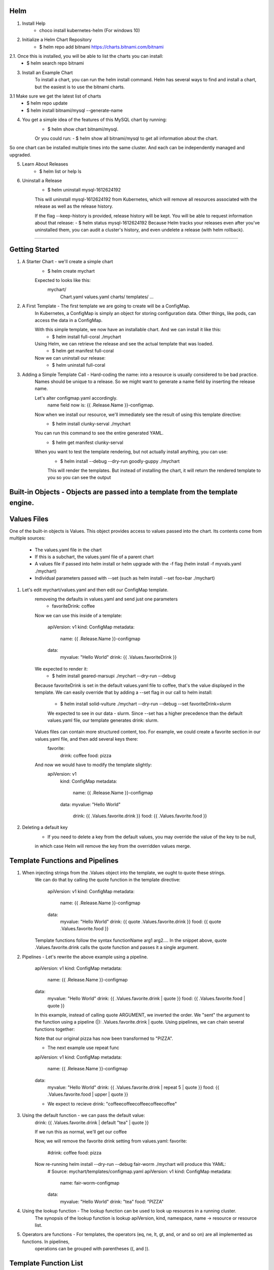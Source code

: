 Helm
^^^^^^

1. Install Help
    - choco install kubernetes-helm (For windows 10)

2. Initialize a Helm Chart Repository
    - $ helm repo add bitnami https://charts.bitnami.com/bitnami
2.1. Once this is installed, you will be able to list the charts you can install:
    - $ helm search repo bitnami

3. Install an Example Chart
    To install a chart, you can run the helm install command. Helm has several ways to find and install a chart, but the easiest is to use the bitnami charts.
3.1 Make sure we get the latest list of charts
    - $ helm repo update
    - $ helm install bitnami/mysql --generate-name

4. You get a simple idea of the features of this MySQL chart by running:
    - $ helm show chart bitnami/mysql.
    Or you could run:
    - $ helm show all bitnami/mysql 
    to get all information about the chart.

So one chart can be installed multiple times into the same cluster. And each can be independently managed and upgraded.

5. Learn About Releases
    - $ helm list or help ls

6. Uninstall a Release
    - $ helm uninstall mysql-1612624192
    This will uninstall mysql-1612624192 from Kubernetes, which will remove all resources associated with the release as well as the release history.

    If the flag --keep-history is provided, release history will be kept. You will be able to request information about that release:
    - $ helm status mysql-1612624192
    Because Helm tracks your releases even after you've uninstalled them, you can audit a cluster's history, and even undelete a release (with helm rollback).
===================================================================================================================================================================

Getting Started
^^^^^^^^^^^^^^^^^^

1. A Starter Chart - we'll create a simple chart
    - $ helm create mychart
    Expected to looks like this:
        mychart/
            Chart.yaml
            values.yaml
            charts/
            templates/
            ...

2. A First Template - The first template we are going to create will be a ConfigMap.
    In Kubernetes, a ConfigMap is simply an object for storing configuration data. Other things, like pods, can access the data in a ConfigMap.

    With this simple template, we now have an installable chart. And we can install it like this:
        - $ helm install full-coral ./mychart
    
    Using Helm, we can retrieve the release and see the actual template that was loaded.
        - $ helm get manifest full-coral
    
    Now we can uninstall our release: 
        - $ helm uninstall full-coral

3. Adding a Simple Template Call - Hard-coding the name: into a resource is usually considered to be bad practice. 
    Names should be unique to a release. So we might want to generate a name field by inserting the release name.

    Let's alter configmap.yaml accordingly.
        name field now is: {{ .Release.Name }}-configmap.

    Now when we install our resource, we'll immediately see the result of using this template directive:
        - $ helm install clunky-serval ./mychart
    
    You can run this command to see the entire generated YAML.
        - $ helm get manifest clunky-serval 

    When you want to test the template rendering, but not actually install anything, you can use:
        - $ helm install --debug --dry-run goodly-guppy ./mychart
        This will render the templates. But instead of installing the chart, it will return the rendered template to you so you can see the output


Built-in Objects - Objects are passed into a template from the template engine.
^^^^^^^^^^^^^^^^^

Values Files
^^^^^^^^^^^^^^^

One of the built-in objects is Values. This object provides access to values passed into the chart. Its contents come from multiple sources:

    - The values.yaml file in the chart
    - If this is a subchart, the values.yaml file of a parent chart
    - A values file if passed into helm install or helm upgrade with the -f flag (helm install -f myvals.yaml ./mychart)
    - Individual parameters passed with --set (such as helm install --set foo=bar ./mychart)

1. Let's edit mychart/values.yaml and then edit our ConfigMap template.
    removeing the defaults in values.yaml and send just one parameters
        - favoriteDrink: coffee
    Now we can use this inside of a template:

        apiVersion: v1
        kind: ConfigMap
        metadata:
            name: {{ .Release.Name }}-configmap
        data:
            myvalue: "Hello World"
            drink: {{ .Values.favoriteDrink }}

    We expected to render it:
        - $ helm install geared-marsupi ./mychart --dry-run --debug
    
    Because favoriteDrink is set in the default values.yaml file to coffee, that's the value displayed in the template.
    We can easily override that by adding a --set flag in our call to helm install:
        - $ helm install solid-vulture ./mychart --dry-run --debug --set favoriteDrink=slurm
        We expected to see in our data - slurm. Since --set has a higher precedence than the default values.yaml file, our template generates drink: slurm.
    
    Values files can contain more structured content, too. For example, we could create a favorite section in our values.yaml file, and then add several keys there:
        favorite:
            drink: coffee
            food: pizza
    And now we would have to modify the template slightly:
        apiVersion: v1
            kind: ConfigMap
            metadata:
                name: {{ .Release.Name }}-configmap
            data:
            myvalue: "Hello World"
                drink: {{ .Values.favorite.drink }}
                food: {{ .Values.favorite.food }}

2. Deleting a default key
    - If you need to delete a key from the default values, you may override the value of the key to be null,
    in which case Helm will remove the key from the overridden values merge.


Template Functions and Pipelines
^^^^^^^^^^^^^^^^^^^^^^^^^^^^^^^^^^

1. When injecting strings from the .Values object into the template, we ought to quote these strings.
    We can do that by calling the quote function in the template directive:

        apiVersion: v1
        kind: ConfigMap
        metadata:
            name: {{ .Release.Name }}-configmap
        data:
            myvalue: "Hello World"
            drink: {{ quote .Values.favorite.drink }}
            food: {{ quote .Values.favorite.food }}

    Template functions follow the syntax functionName arg1 arg2.... 
    In the snippet above, quote .Values.favorite.drink calls the quote function and passes it a single argument.


2. Pipelines - Let's rewrite the above example using a pipeline.

    apiVersion: v1
    kind: ConfigMap
    metadata:
        name: {{ .Release.Name }}-configmap
    data:
        myvalue: "Hello World"
        drink: {{ .Values.favorite.drink | quote }}
        food: {{ .Values.favorite.food | quote }}
    
    In this example, instead of calling quote ARGUMENT, we inverted the order.
    We "sent" the argument to the function using a pipeline (|): .Values.favorite.drink | quote.
    Using pipelines, we can chain several functions together:

    Note that our original pizza has now been transformed to "PIZZA".

    - The next example use repeat func
    apiVersion: v1
    kind: ConfigMap
    metadata:
        name: {{ .Release.Name }}-configmap
    data:
        myvalue: "Hello World"
        drink: {{ .Values.favorite.drink | repeat 5 | quote }}
        food: {{ .Values.favorite.food | upper | quote }}
    
    - We expect to recieve drink: "coffeecoffeecoffeecoffeecoffee"


3. Using the default function - we can pass the default value:
    drink: {{ .Values.favorite.drink | default "tea" | quote }}

    If we run this as normal, we'll get our coffee

    Now, we will remove the favorite drink setting from values.yaml:
    favorite:
        #drink: coffee
        food: pizza

    Now re-running helm install --dry-run --debug fair-worm ./mychart will produce this YAML:
        # Source: mychart/templates/configmap.yaml
        apiVersion: v1
        kind: ConfigMap
        metadata:
            name: fair-worm-configmap
        data:
            myvalue: "Hello World"
            drink: "tea"
            food: "PIZZA"

4. Using the lookup function - The lookup function can be used to look up resources in a running cluster.
    The synopsis of the lookup function is lookup apiVersion, kind, namespace, name -> resource or resource list.

5. Operators are functions - For templates, the operators (eq, ne, lt, gt, and, or and so on) are all implemented as functions. In pipelines,
    operations can be grouped with parentheses ((, and )).


Template Function List
^^^^^^^^^^^^^^^^^^^^^^^^
    https://helm.sh/docs/chart_template_guide/function_list/

Flow Control
^^^^^^^^^^^^^^
Control structures (called "actions" in template parlance) provide you, the template author, with the ability to control the flow of a template's generation.
    Helm's template language provides the following control structures:
        - if/else for creating conditional blocks
        - with to specify a scope
        - range, which provides a "for each"-style loop
    https://helm.sh/docs/chart_template_guide/control_structures/

    1. Example with if: 
        - in configmap.yaml:
            {{ if eq .Values.favorite.drink "coffee" }}mug: "true"{{ end }}
        - expected:

        apiVersion: v1
        kind: ConfigMap
        metadata:
            name: eyewitness-elk-configmap
        data:
            myvalue: "Hello World"
            drink: "coffee"
            food: "PIZZA"
            mug: "true"

    2. Example with "with" (allow you to set the current scope):
        - in configmap.yaml from this:
            apiVersion: v1
            kind: ConfigMap
            metadata:
                name: {{ .Release.Name }}-configmap
            data:
                myvalue: "Hello World"
                drink: {{ .Values.favorite.drink | default "tea" | quote }}
                food: {{ .Values.favorite.food | upper | quote }}
                {{ if eq .Values.favorite.drink "coffee" }}
                mug: "true"
                {{ end }}
        - to this:
            apiVersion: v1
            kind: ConfigMap
            metadata:
                name: {{ .Release.Name }}-configmap
            data:
                myvalue: "Hello World"
                {{- with .Values.favorite }}
                drink: {{ .drink | default "tea" | quote }}
                food: {{ .food | upper | quote }}
                {{- end }}
        Important to know that {{- remove the new line to -}}
    
    3. Looping with the range action
        - in values.yaml we add:
            favorite:
                drink: coffee
                food: pizza
            pizzaToppings:
                - mushrooms
                - cheese
                - peppers
                - onions

        - in configmap.yaml we make a loop:
            toppings: |-
                {{- range .Values.pizzaToppings }}
                - {{ . | title | quote }}
                {{- end }}
        
        - expect something like this:
            # Source: mychart/templates/configmap.yaml
            apiVersion: v1
            kind: ConfigMap
            metadata:
            name: goodly-guppy-configmap
            data:
            myvalue: "Hello World"
            drink: "coffee"
            food: "PIZZA"

            mug: "true"

            toppings: |-
                - "Mushrooms"
                - "Cheese"
                - "Peppers"
                - "Onions"

